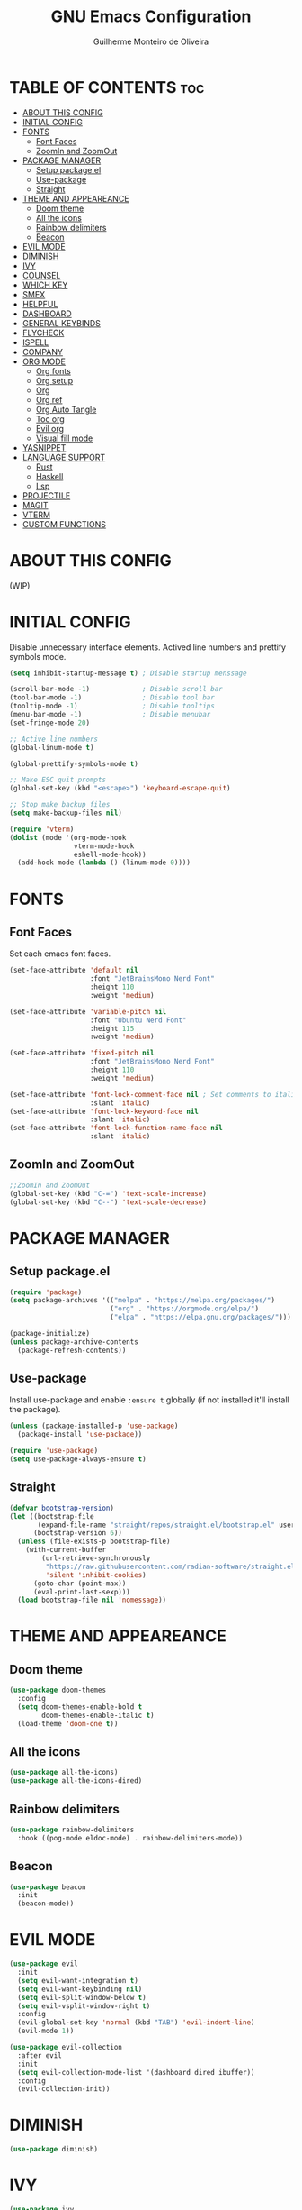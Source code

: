 #+title: GNU Emacs Configuration
#+author: Guilherme Monteiro de Oliveira
#+options: showeverything
#+property: header-args :tangle ./init.el
#+auto_tangle:t

* TABLE OF CONTENTS :toc:
- [[#about-this-config][ABOUT THIS CONFIG]]
- [[#initial-config][INITIAL CONFIG]]
- [[#fonts][FONTS]]
  - [[#font-faces][Font Faces]]
  - [[#zoomin-and-zoomout][ZoomIn and ZoomOut]]
- [[#package-manager][PACKAGE MANAGER]]
  - [[#setup-packageel][Setup package.el]]
  - [[#use-package][Use-package]]
  - [[#straight][Straight]]
- [[#theme-and-appeareance][THEME AND APPEAREANCE]]
  - [[#doom-theme][Doom theme]]
  - [[#all-the-icons][All the icons]]
  - [[#rainbow-delimiters][Rainbow delimiters]]
  - [[#beacon][Beacon]]
- [[#evil-mode][EVIL MODE]]
- [[#diminish][DIMINISH]]
- [[#ivy][IVY]]
- [[#counsel][COUNSEL]]
- [[#which-key][WHICH KEY]]
- [[#smex][SMEX]]
- [[#helpful][HELPFUL]]
- [[#dashboard][DASHBOARD]]
- [[#general-keybinds][GENERAL KEYBINDS]]
- [[#flycheck][FLYCHECK]]
- [[#ispell][ISPELL]]
- [[#company][COMPANY]]
- [[#org-mode][ORG MODE]]
  - [[#org-fonts][Org fonts]]
  - [[#org-setup][Org setup]]
  - [[#org][Org]]
  - [[#org-ref][Org ref]]
  - [[#org-auto-tangle][Org Auto Tangle]]
  - [[#toc-org][Toc org]]
  - [[#evil-org][Evil org]]
  - [[#visual-fill-mode][Visual fill mode]]
- [[#yasnippet][YASNIPPET]]
- [[#language-support][LANGUAGE SUPPORT]]
  - [[#rust][Rust]]
  - [[#haskell][Haskell]]
  - [[#lsp][Lsp]]
- [[#projectile][PROJECTILE]]
- [[#magit][MAGIT]]
- [[#vterm][VTERM]]
- [[#custom-functions][CUSTOM FUNCTIONS]]

* ABOUT THIS CONFIG
(WIP)

* INITIAL CONFIG
Disable unnecessary interface elements.
Actived line numbers and prettify symbols mode.
#+begin_src emacs-lisp
  (setq inhibit-startup-message t) ; Disable startup menssage

  (scroll-bar-mode -1)             ; Disable scroll bar
  (tool-bar-mode -1)               ; Disable tool bar
  (tooltip-mode -1)                ; Disable tooltips
  (menu-bar-mode -1)               ; Disable menubar
  (set-fringe-mode 20)

  ;; Active line numbers
  (global-linum-mode t)

  (global-prettify-symbols-mode t)

  ;; Make ESC quit prompts
  (global-set-key (kbd "<escape>") 'keyboard-escape-quit)

  ;; Stop make backup files
  (setq make-backup-files nil)

  (require 'vterm)
  (dolist (mode '(org-mode-hook
                  vterm-mode-hook
                  eshell-mode-hook))
    (add-hook mode (lambda () (linum-mode 0))))
#+end_src

* FONTS
** Font Faces
Set each emacs font faces.
#+begin_src emacs-lisp
  (set-face-attribute 'default nil
                      :font "JetBrainsMono Nerd Font"
                      :height 110
                      :weight 'medium)

  (set-face-attribute 'variable-pitch nil
                      :font "Ubuntu Nerd Font"
                      :height 115
                      :weight 'medium)

  (set-face-attribute 'fixed-pitch nil
                      :font "JetBrainsMono Nerd Font"
                      :height 110
                      :weight 'medium)

  (set-face-attribute 'font-lock-comment-face nil ; Set comments to italic
                      :slant 'italic)
  (set-face-attribute 'font-lock-keyword-face nil
                      :slant 'italic)
  (set-face-attribute 'font-lock-function-name-face nil
                      :slant 'italic)
#+end_src

** ZoomIn and ZoomOut
#+begin_src emacs-lisp
  ;;ZoomIn and ZoomOut
  (global-set-key (kbd "C-=") 'text-scale-increase)
  (global-set-key (kbd "C--") 'text-scale-decrease)
#+end_src

* PACKAGE MANAGER
** Setup package.el
#+begin_src emacs-lisp
  (require 'package)
  (setq package-archives '(("melpa" . "https://melpa.org/packages/")
                           ("org" . "https://orgmode.org/elpa/")
                           ("elpa" . "https://elpa.gnu.org/packages/")))

  (package-initialize)
  (unless package-archive-contents
    (package-refresh-contents))
#+end_src

** Use-package
Install use-package and enable ~:ensure t~ globally (if not installed it'll install the package).
#+begin_src emacs-lisp
  (unless (package-installed-p 'use-package)
    (package-install 'use-package))

  (require 'use-package)
  (setq use-package-always-ensure t)
#+end_src

** Straight
#+begin_src emacs-lisp
  (defvar bootstrap-version)
  (let ((bootstrap-file
         (expand-file-name "straight/repos/straight.el/bootstrap.el" user-emacs-directory))
        (bootstrap-version 6))
    (unless (file-exists-p bootstrap-file)
      (with-current-buffer
          (url-retrieve-synchronously
           "https://raw.githubusercontent.com/radian-software/straight.el/develop/install.el"
           'silent 'inhibit-cookies)
        (goto-char (point-max))
        (eval-print-last-sexp)))
    (load bootstrap-file nil 'nomessage))
#+end_src


* THEME AND APPEAREANCE
** Doom theme
#+begin_src emacs-lisp
  (use-package doom-themes
    :config
    (setq doom-themes-enable-bold t
          doom-themes-enable-italic t)
    (load-theme 'doom-one t))
#+end_src

** All the icons
#+begin_src emacs-lisp
  (use-package all-the-icons)
  (use-package all-the-icons-dired)
#+end_src

** Rainbow delimiters
#+begin_src emacs-lisp
  (use-package rainbow-delimiters
    :hook ((pog-mode eldoc-mode) . rainbow-delimiters-mode))
#+end_src

** Beacon
#+begin_src emacs-lisp
  (use-package beacon
    :init
    (beacon-mode))
#+end_src

* EVIL MODE
#+begin_src emacs-lisp
  (use-package evil
    :init
    (setq evil-want-integration t)
    (setq evil-want-keybinding nil)
    (setq evil-split-window-below t)
    (setq evil-vsplit-window-right t)
    :config
    (evil-global-set-key 'normal (kbd "TAB") 'evil-indent-line)
    (evil-mode 1))

  (use-package evil-collection
    :after evil
    :init
    (setq evil-collection-mode-list '(dashboard dired ibuffer))
    :config
    (evil-collection-init))
#+end_src

* DIMINISH
#+begin_src emacs-lisp
  (use-package diminish)
#+end_src

* IVY
#+begin_src emacs-lisp
  (use-package ivy
    :diminish ivy-mode
    :bind (("C-s" . swiper)
           :map ivy-minibuffer-map
           ("TAB" . ivy-alt-done)
           ("C-l" . ivy-alt-done)
           ("C-j" . ivy-next-line)
           ("C-k" . ivy-previous-line)
           :map ivy-switch-buffer-map
           ("C-k" . ivy-previous-line)
           ("C-l" . ivy-done)
           ("C-d" . ivy-switch-buffer-kill)
           :map ivy-reverse-i-search-map
           ("C-k" . ivy-previous-line)
           ("C-d" . ivy-reverse-i-search-kill))
    :config
    (setq ivy-to-use-virtual-buffers t)
    (setq enable-recursive-minibuffers t)
    (setq ivy-count-format "(%d/%d) ")
    (ivy-mode 1))

  (use-package ivy-rich ;; Give keybinds with documentation
    :init
    (ivy-rich-mode 1))
#+end_src

* COUNSEL
#+begin_src emacs-lisp
  (use-package counsel
    :bind (("M-x"     . counsel-M-x)
           ("C-x b"   . counsel-ibuffer)
           ("C-x C-f" . counsel-find-file))
    :config
    (setq ivy-initial-inputs-alist nil))
#+end_src

* WHICH KEY
#+begin_src emacs-lisp
  (use-package which-key
    :init
    (which-key-mode)
    :diminish which-key-mode
    :config
    (setq which-key-idle-delay 0.3))
#+end_src

* SMEX
#+begin_src emacs-lisp
  (use-package smex
    :init
    (smex-initialize))
#+end_src

* HELPFUL
#+begin_src emacs-lisp
  (use-package helpful
    :custom
    (counsel-describe-function-function #'helpful-callable)
    (counsel-describe-variable-function #'helpful-variable)
    :bind
    ([remap describe-function] . counsel-describe-function)
    ([remap describe-command] . helpful-command)
    ([remap describe-variable] . counsel-describe-variable)
    ([remap describe-key] . helpful-key))
#+end_src

* DASHBOARD
#+begin_src emacs-lisp
  (use-package dashboard
    :init
    (setq dashboard-set-heading-icons t)
    (setq dashboard-set-file-icons t)
    (setq dashboard-set-navigator t)
    (setq dashboard-startup-banner 'logo)
    ;(setq dashboard-startup-banner "~/.emacs.d/images/alpaca300x300.png")  ;; use custom image as banner
    (setq dashboard-banner-logo-title "Emacs Is More Than A Text Editor!")
    (setq dashboard-projects-switch-function 'counsel-projectile-switch-project-by-name)
    (setq dashboard-center-content nil)
    (setq dashboard-items '((recents   . 7)
			    (agenda    . 5)
			    (bookmarks . 5)
			    (projects  . 5)))
    :config
    (dashboard-setup-startup-hook)
    (dashboard-modify-heading-icons '((recents . "file-text")
				      (bookmarks . "book"))))
#+end_src

* GENERAL KEYBINDS
#+begin_src emacs-lisp
  (use-package general
    :config
    (general-evil-setup t)
    (general-create-definer kbs/leader-key-def
      :states '(normal visual emacs)
      :prefix "SPC")

    (kbs/leader-key-def
      ;;Find
      "."  '(counsel-find-file :which-key "Find file")

      ;; Window
      "w"  '(:ignore t :which-key "Window")
      "wc" '(evil-window-delete :which-key "Delete current window")
      "wn" '(evil-window-new :which-key "New window")
      "ws" '(evil-window-split :which-key "Horizontal split window")
      "wv" '(evil-window-vsplit :which-key "Vertical split window")

      "wh" '(evil-window-left :which-key "Window left")
      "wj" '(evil-window-down :which-key "Window down")
      "wk" '(evil-window-up :which-key "Window up")
      "wl" '(evil-window-right :which-key "Window right")
      "ww" '(evil-window-next :which-key "Goto next window")

      ;; Buffers
      "b"  '(:ignore t :which-key "Buffer")
      "bi" '(ibuffer :which-key "Ibuffer")
      "bc" '(clone-indirect-buffer-other-window :which-key "Clone indirect buffer other window")
      "bk" '(kill-current-buffer :which-key "Kill current buffer")
      "bn" '(next-buffer :which-key "Next buffer")
      "bp" '(previous-buffer :which-key "Previous buffer")
      "bB" '(ibuffer-list-buffers :which-key "Ibuffer list buffers")
      "bs" '(save-buffer :which-key "Save buffer")

      ;; Org
      "o"  '(:ignore t :which-key "Org")
      "ot" '(org-babel-tangle :which-key "Org Babel Tangle")
      "oe" '(org-export-dispatch :which-key "Org Export Dispatch")

      ;; File
      "f"  '(:ignore t :which-key "File")
      "fw" '(write-file :which-key "Write file")

      ;; Emacs
      "e"  '(:ignore t :which-key "Emacs")
      "er" '((lambda () (interactive) (load-file "~/.emacs.d/init.el")) :which-key "Reload emacs config")
      "eq" '(save-buffers-kill-emacs :which-key "Save buffer and quit emacs")
      "eQ" '(kill-emacs :which-key "Quit emacs")))
#+end_src

* FLYCHECK
#+begin_src emacs-lisp
  (use-package flycheck
    :defer t
    :hook (lsp-mode . flycheck-mode))
#+end_src

* ISPELL
#+begin_src emacs-lisp
  (require 'ispell)
  (setq ispell-dictionary "pt_BR")
  (setq ispell-program-name "/usr/bin/aspell")
#+end_src

* COMPANY
#+begin_src emacs-lisp
  (use-package company
    :diminish
    :after lsp-mode
    :hook ((lsp-mode prog-mode org-mode) . company-mode)
    :custom
    (company-minimum-prefix-lenght 1)
    (company-idle-delay 0.0))

  (use-package company-box
    :diminish
    :hook (company-mode . company-box-mode))
#+end_src

* ORG MODE
** Org fonts
#+begin_src emacs-lisp
  (defun alpamacs/org-font-setup ()
    (dolist (face '((org-level-1 1.7 ultra-bold "#51afef")
                    (org-level-2 1.6 extra-bold "#c678dd")
                    (org-level-3 1.5 bold       "#98be65")
                    (org-level-4 1.4 semi-bold  "#da8548")
                    (org-level-5 1.3 normal     "#5699af")
                    (org-level-6 1.2 normal     "#a9a1e1")
                    (org-level-7 1.1 normal     "#46d9ff")
                    (org-level-8 1.0 normal     "#ff6c6b")))
      (set-face-attribute (car face) nil :font "Ubuntu Nerd Font" :weight (nth 2 face) :height (nth 1 face) :foreground (nth 3 face)))

    ;; Set fixed-pitch to some org-faces
    (set-face-attribute 'org-block    nil :inherit 'fixed-pitch)
    (set-face-attribute 'org-code     nil :inherit '(shadow fixed-pitch))
    (set-face-attribute 'org-table    nil :inherit '(shadow fixed-pitch))
    (set-face-attribute 'org-checkbox nil :inherit '(shadow fixed-pitch)))
#+end_src

** Org setup
#+begin_src emacs-lisp
  (defun alpamacs/org-mode-setup ()
    (org-indent-mode)
    (visual-line-mode 1)
    (diminish org-indent-mode))
#+end_src

** Org
#+begin_src emacs-lisp
  (use-package org
    :hook (org-mode . alpamacs/org-mode-setup)
    :config
    (setq org-ellipsis " ▼")
    (setq org-hide-emphasis-markers t)
    (setq org-latex-pdf-process
          '("pdflatex -interaction nonstopmode -output-directory %o %f"
            "bibtex %b"
            "pdflatex -interaction nonstopmode -output-directory %o %f"
            "pdflatex -interaction nonstopmode -output-directory %o %f"))
    (alpamacs/org-font-setup))

  (use-package org-bullets
    :after org
    :hook (org-mode . org-bullets-mode)
    :custom
    (org-bullets-bullet-list '("◉" "●" "○" "◆" "●" "○" "◆")))
#+end_src

** Org ref
#+begin_src emacs-lisp
  (use-package org-ref)
#+end_src

** Org Auto Tangle
#+begin_src emacs-lisp
  (use-package org-auto-tangle
    :hook (org-mode . org-auto-tangle-mode))
#+end_src

** Toc org
#+begin_src emacs-lisp
  (use-package toc-org
    :hook (org-mode . toc-org-enable))
#+end_src

** Evil org
#+begin_src emacs-lisp
  (use-package evil-org
    :after org
    :hook (org-mode . evil-org-mode))
#+end_src

** Visual fill mode
#+begin_src emacs-lisp
  (defun alpamacs/org-visual-fill ()
    (setq visual-fill-column-width 150
	  visual-fill-column-center-text t)
    (visual-fill-column-mode))

    (use-package visual-fill-column
      :defer t
      :hook (org-mode . alpamacs/org-visual-fill))
#+end_src

* YASNIPPET
#+begin_src emacs-lisp
  (use-package yasnippet
    :config
    (yas-global-mode))

  (use-package doom-snippets
    :after yasnippet
    :straight (doom-snippets :type git :host github :repo "doomemacs/snippets" :files ("*.el" "*")))
#+end_src

* LANGUAGE SUPPORT
** Rust
#+begin_src emacs-lisp
  (use-package rust-mode)
#+end_src

** Haskell
#+begin_src emacs-lisp
  (use-package haskell-mode)
  (use-package lsp-haskell)
#+end_src

** Lsp
#+begin_src emacs-lisp
  (use-package lsp-mode
    :commands (lsp lsp-deferred)
    :init
    (setq lsp-keymap-prefix "C-c l")
    :hook ((haskell-mode c-mode cc-mode rust-mode) . lsp)
    :config
    (lsp-enable-which-key-integration t)
    (setq lsp-headerline-breadcrumb-enable nil)
    (setq lsp-lens-enable nil))

  (use-package lsp-ui
    :hook (lsp-mode . lsp-ui-mode))
#+end_src

* PROJECTILE
#+begin_src emacs-lisp
  (use-package projectile
    :diminish projectile-mode
    :config (projectile-mode)
    :custom ((projectile-completion-system 'ivy)))

  (use-package counsel-projectile
    :config (counsel-projectile-mode))
#+end_src

* MAGIT
#+begin_src emacs-lisp
  (use-package magit
    :commands (magit-status magit-get-current-branch))
#+end_src

* VTERM
#+begin_src emacs-lisp
  (use-package vterm
    :init (setq shell-file-name "/bin/fish"
                vterm-max-scrollback 5000))
#+end_src

* CUSTOM FUNCTIONS
#+begin_src emacs-lisp
  (defun alpamacs/set-frame-opacity (opacity)
    (interactive
     (list (read-number "Opacity (0-100): "
                        (or (frame-parameter nil 'alpha)
                            100))))
    (set-frame-parameter nil 'alpha opacity))
#+end_src
